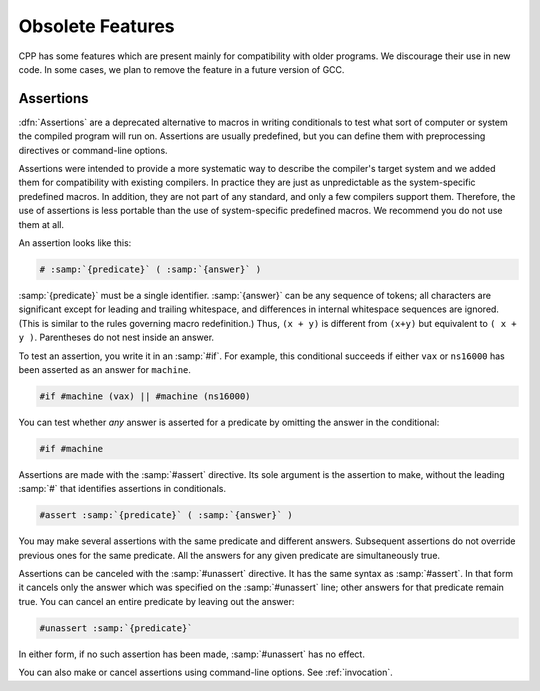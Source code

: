 .. _obsolete-features:

Obsolete Features
*****************

CPP has some features which are present mainly for compatibility with
older programs.  We discourage their use in new code.  In some cases,
we plan to remove the feature in a future version of GCC.

Assertions
^^^^^^^^^^

.. index:: assertions

:dfn:`Assertions` are a deprecated alternative to macros in writing
conditionals to test what sort of computer or system the compiled
program will run on.  Assertions are usually predefined, but you can
define them with preprocessing directives or command-line options.

Assertions were intended to provide a more systematic way to describe
the compiler's target system and we added them for compatibility with
existing compilers.  In practice they are just as unpredictable as the
system-specific predefined macros.  In addition, they are not part of
any standard, and only a few compilers support them.
Therefore, the use of assertions is less portable than the use
of system-specific predefined macros.  We recommend you do not use them at
all.

.. index:: predicates

An assertion looks like this:

.. code-block:: c++

  # :samp:`{predicate}` ( :samp:`{answer}` )

:samp:`{predicate}` must be a single identifier.  :samp:`{answer}` can be any
sequence of tokens; all characters are significant except for leading
and trailing whitespace, and differences in internal whitespace
sequences are ignored.  (This is similar to the rules governing macro
redefinition.)  Thus, ``(x + y)`` is different from ``(x+y)`` but
equivalent to ``( x + y )``.  Parentheses do not nest inside an
answer.

.. index:: testing predicates

To test an assertion, you write it in an :samp:`#if`.  For example, this
conditional succeeds if either ``vax`` or ``ns16000`` has been
asserted as an answer for ``machine``.

.. code-block:: c++

  #if #machine (vax) || #machine (ns16000)

You can test whether *any* answer is asserted for a predicate by
omitting the answer in the conditional:

.. code-block:: c++

  #if #machine

.. index:: #assert

Assertions are made with the :samp:`#assert` directive.  Its sole
argument is the assertion to make, without the leading :samp:`#` that
identifies assertions in conditionals.

.. code-block:: c++

  #assert :samp:`{predicate}` ( :samp:`{answer}` )

You may make several assertions with the same predicate and different
answers.  Subsequent assertions do not override previous ones for the
same predicate.  All the answers for any given predicate are
simultaneously true.

.. index:: assertions, canceling

.. index:: #unassert

Assertions can be canceled with the :samp:`#unassert` directive.  It
has the same syntax as :samp:`#assert`.  In that form it cancels only the
answer which was specified on the :samp:`#unassert` line; other answers
for that predicate remain true.  You can cancel an entire predicate by
leaving out the answer:

.. code-block:: c++

  #unassert :samp:`{predicate}`

In either form, if no such assertion has been made, :samp:`#unassert` has
no effect.

You can also make or cancel assertions using command-line options.
See :ref:`invocation`.

